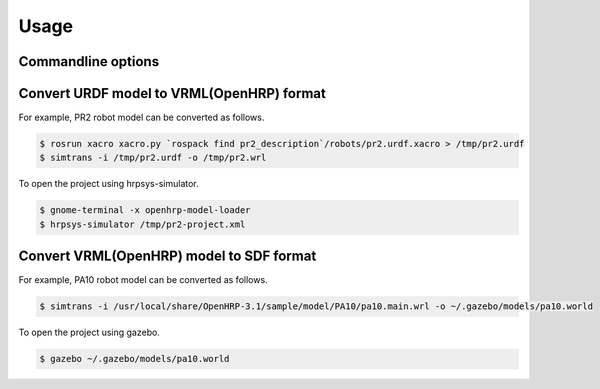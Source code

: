 =======
 Usage
=======

Commandline options
===================

.. autoprogram:: simtrans.cli:parser
   :prog: simtrans

Convert URDF model to VRML(OpenHRP) format
==========================================

For example, PR2 robot model can be converted as follows.

.. code-block:: bash

   $ rosrun xacro xacro.py `rospack find pr2_description`/robots/pr2.urdf.xacro > /tmp/pr2.urdf
   $ simtrans -i /tmp/pr2.urdf -o /tmp/pr2.wrl

To open the project using hrpsys-simulator.

.. code-block:: bash

   $ gnome-terminal -x openhrp-model-loader
   $ hrpsys-simulator /tmp/pr2-project.xml


Convert VRML(OpenHRP) model to SDF format
=========================================

For example, PA10 robot model can be converted as follows.

.. code-block:: bash

   $ simtrans -i /usr/local/share/OpenHRP-3.1/sample/model/PA10/pa10.main.wrl -o ~/.gazebo/models/pa10.world

To open the project using gazebo.

.. code-block:: bash

   $ gazebo ~/.gazebo/models/pa10.world
